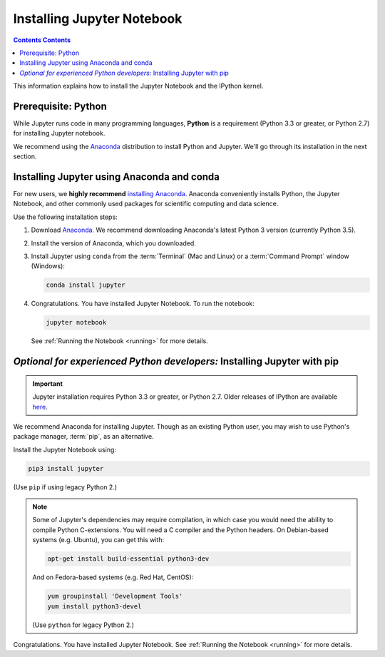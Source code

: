 .. _install:

===========================
Installing Jupyter Notebook
===========================

.. contents:: Contents Contents
   :local:
   :depth: 2

This information explains how to install the Jupyter Notebook and the IPython
kernel.

Prerequisite: Python
--------------------

While Jupyter runs code in many programming languages, **Python** is
a requirement (Python 3.3 or greater, or Python 2.7) for installing
Jupyter notebook.

We recommend using the `Anaconda <https://www.continuum.io/downloads>`_
distribution to install Python and Jupyter. We'll go through its installation
in the next section.

.. _new-to-python-and-jupyter:

Installing Jupyter using Anaconda and conda
-------------------------------------------

For new users, we **highly recommend** `installing Anaconda
<https://www.continuum.io/downloads>`_. Anaconda conveniently
installs Python, the Jupyter Notebook, and other commonly used packages for
scientific computing and data science.

Use the following installation steps:

1. Download `Anaconda <https://www.continuum.io/downloads>`_. We recommend
   downloading Anaconda's latest Python 3 version (currently Python 3.5).

2. Install the version of Anaconda, which you downloaded.

3. Install Jupyter using ``conda`` from the :term:`Terminal` (Mac and
   Linux) or a :term:`Command Prompt` window (Windows):

   .. code-block:: bash

       conda install jupyter

4. Congratulations. You have installed Jupyter Notebook. To run the notebook:

   .. code-block:: bash

       jupyter notebook

   See :ref:`Running the Notebook <running>` for more details.

.. _existing-python-new-jupyter:

*Optional for experienced Python developers:* Installing Jupyter with pip
-------------------------------------------------------------------------

.. important::

    Jupyter installation requires Python 3.3 or greater, or
    Python 2.7. Older releases of IPython are available
    `here <http://archive.ipython.org/release/>`__.

We recommend Anaconda for installing Jupyter. Though as an existing Python
user, you may wish to use Python's package manager, :term:`pip`, as an
alternative.

.. _python-using-pip:

Install the Jupyter Notebook using:

.. code-block:: bash

    pip3 install jupyter

(Use ``pip`` if using legacy Python 2.)

.. note::

    Some of Jupyter's dependencies may require compilation,
    in which case you would need the ability to compile Python C-extensions.
    You will need a C compiler and the Python headers.
    On Debian-based systems (e.g. Ubuntu), you can get this with:

    .. code-block:: bash

        apt-get install build-essential python3-dev

    And on Fedora-based systems (e.g. Red Hat, CentOS):

    .. code-block:: bash

        yum groupinstall 'Development Tools'
        yum install python3-devel

    (Use ``python`` for legacy Python 2.)

Congratulations. You have installed Jupyter Notebook. See
:ref:`Running the Notebook <running>` for more details.